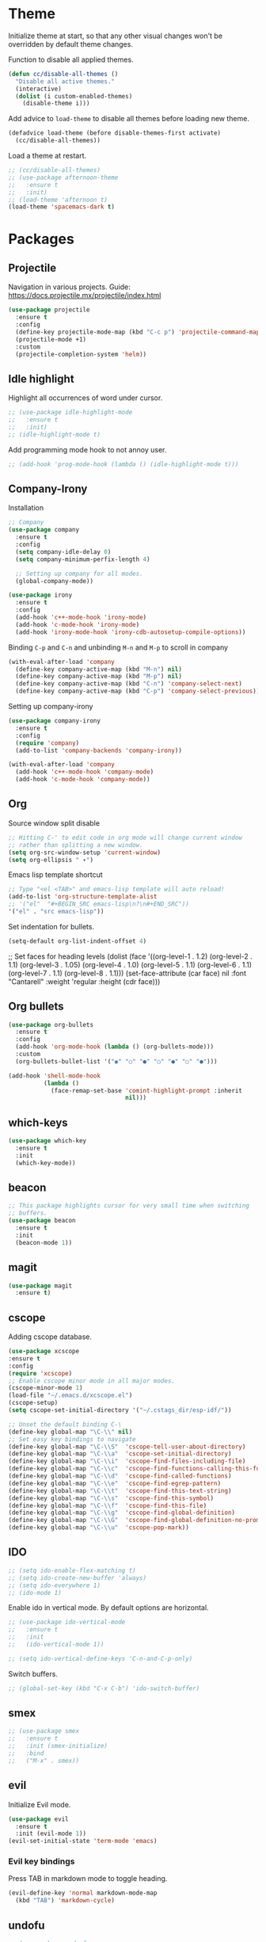 * Theme

  Initialize theme at start, so that any other visual changes won't be
  overridden by default theme changes.

  Function to disable all applied themes.
  #+BEGIN_SRC emacs-lisp
    (defun cc/disable-all-themes ()
      "Disable all active themes."
      (interactive)
      (dolist (i custom-enabled-themes)
        (disable-theme i)))
  #+END_SRC

  Add advice to ~load-theme~ to disable all themes before loading new theme.
  #+BEGIN_SRC emacs-lisp
    (defadvice load-theme (before disable-themes-first activate)
      (cc/disable-all-themes))
  #+END_SRC

  Load a theme at restart.
   #+BEGIN_SRC emacs-lisp
     ;; (cc/disable-all-themes)
     ;; (use-package afternoon-theme
     ;;   :ensure t
     ;;   :init)
     ;; (load-theme 'afternoon t)
     (load-theme 'spacemacs-dark t)
  #+END_SRC

* Packages
** Projectile

   Navigation in various projects.
   Guide: https://docs.projectile.mx/projectile/index.html

   #+BEGIN_SRC emacs-lisp
     (use-package projectile
       :ensure t
       :config
       (define-key projectile-mode-map (kbd "C-c p") 'projectile-command-map)
       (projectile-mode +1)
       :custom
       (projectile-completion-system 'helm))

   #+END_SRC

** Idle highlight

   Highlight all occurrences of word under cursor.
   #+BEGIN_SRC emacs-lisp
     ;; (use-package idle-highlight-mode
     ;;   :ensure t
     ;;   :init)
     ;; (idle-highlight-mode t)
   #+END_SRC

   Add programming mode hook to not annoy user.
   #+BEGIN_SRC emacs-lisp
     ;; (add-hook 'prog-mode-hook (lambda () (idle-highlight-mode t)))
   #+END_SRC

** Company-Irony

   Installation
   #+BEGIN_SRC emacs-lisp
     ;; Company
     (use-package company
       :ensure t
       :config
       (setq company-idle-delay 0)
       (setq company-minimum-perfix-length 4)

       ;; Setting up company for all modes.
       (global-company-mode))

     (use-package irony
       :ensure t
       :config
       (add-hook 'c++-mode-hook 'irony-mode)
       (add-hook 'c-mode-hook 'irony-mode)
       (add-hook 'irony-mode-hook 'irony-cdb-autosetup-compile-options))
   #+END_SRC

   Binding ~C-p~ and ~C-n~ and unbinding ~M-n~ and ~M-p~ to scroll in company
   #+BEGIN_SRC emacs-lisp
     (with-eval-after-load 'company
       (define-key company-active-map (kbd "M-n") nil)
       (define-key company-active-map (kbd "M-p") nil)
       (define-key company-active-map (kbd "C-n") 'company-select-next)
       (define-key company-active-map (kbd "C-p") 'company-select-previous))
   #+END_SRC

   Setting up company-irony
   #+BEGIN_SRC emacs-lisp
  (use-package company-irony
    :ensure t
    :config
    (require 'company)
    (add-to-list 'company-backends 'company-irony))

  (with-eval-after-load 'company
    (add-hook 'c++-mode-hook 'company-mode)
    (add-hook 'c-mode-hook 'company-mode))
   #+END_SRC

** Org

    Source window split disable
    #+BEGIN_SRC emacs-lisp
      ;; Hitting C-' to edit code in org mode will change current window
      ;; rather than splitting a new window.
      (setq org-src-window-setup 'current-window)
      (setq org-ellipsis " ▾")
    #+END_SRC

    Emacs lisp template shortcut
    #+BEGIN_SRC emacs-lisp
      ;; Type "<el <TAB>" and emacs-lisp template will auto reload!
      (add-to-list 'org-structure-template-alist
      ;; '("el"  "#+BEGIN_SRC emacs-lisp\n?\n#+END_SRC"))
      '("el" . "src emacs-lisp"))
    #+END_SRC

    Set indentation for bullets.
    #+BEGIN_SRC emacs-lisp
    (setq-default org-list-indent-offset 4)
    #+END_SRC
  ;; Set faces for heading levels
  (dolist (face '((org-level-1 . 1.2)
                  (org-level-2 . 1.1)
                  (org-level-3 . 1.05)
                  (org-level-4 . 1.0)
                  (org-level-5 . 1.1)
                  (org-level-6 . 1.1)
                  (org-level-7 . 1.1)
                  (org-level-8 . 1.1)))
    (set-face-attribute (car face) nil :font "Cantarell" :weight 'regular :height (cdr face)))

** Org bullets
    #+BEGIN_SRC emacs-lisp
      (use-package org-bullets
        :ensure t
        :config
        (add-hook 'org-mode-hook (lambda () (org-bullets-mode)))
        :custom
        (org-bullets-bullet-list '("◉" "○" "●" "○" "●" "○" "●")))

      (add-hook 'shell-mode-hook
                (lambda ()
                  (face-remap-set-base 'comint-highlight-prompt :inherit
                                       nil)))
    #+END_SRC
** which-keys

   #+BEGIN_SRC emacs-lisp
  (use-package which-key
    :ensure t
    :init
    (which-key-mode))
   #+END_SRC

** beacon

   #+BEGIN_SRC emacs-lisp
;; This package highlights cursor for very small time when switching
;; buffers.
(use-package beacon
  :ensure t
  :init
  (beacon-mode 1))
   #+END_SRC

** magit

   #+BEGIN_SRC emacs-lisp
  (use-package magit
    :ensure t)
   #+END_SRC

** cscope

Adding cscope database.
#+BEGIN_SRC emacs-lisp
    (use-package xcscope
    :ensure t
    :config
    (require 'xcscope)
    ;; Enable cscope minor mode in all major modes.
    (cscope-minor-mode 1)
    (load-file "~/.emacs.d/xcscope.el")
    (cscope-setup)
    (setq cscope-set-initial-directory '("~/.cstags_dir/esp-idf/"))

    ;; Unset the default binding C-\
    (define-key global-map "\C-\\" nil)
    ;; Set easy key bindings to navigate
    (define-key global-map "\C-\\S"  'cscope-tell-user-about-directory)
    (define-key global-map "\C-\\a"  'cscope-set-initial-directory)
    (define-key global-map "\C-\\i"  'cscope-find-files-including-file)
    (define-key global-map "\C-\\c"  'cscope-find-functions-calling-this-function)
    (define-key global-map "\C-\\d"  'cscope-find-called-functions)
    (define-key global-map "\C-\\e"  'cscope-find-egrep-pattern)
    (define-key global-map "\C-\\t"  'cscope-find-this-text-string)
    (define-key global-map "\C-\\s"  'cscope-find-this-symbol)
    (define-key global-map "\C-\\f"  'cscope-find-this-file)
    (define-key global-map "\C-\\g"  'cscope-find-global-definition)
    (define-key global-map "\C-\\G"  'cscope-find-global-definition-no-prompting)
    (define-key global-map "\C-\\u"  'cscope-pop-mark))
#+END_SRC

** IDO


    #+BEGIN_SRC emacs-lisp
      ;; (setq ido-enable-flex-matching t)
      ;; (setq ido-create-new-buffer 'always)
      ;; (setq ido-everywhere 1)
      ;; (ido-mode 1)
    #+END_SRC

    Enable ido in vertical mode. By default options are horizontal.
    #+BEGIN_SRC emacs-lisp
      ;; (use-package ido-vertical-mode
      ;;   :ensure t
      ;;   :init
      ;;   (ido-vertical-mode 1))

      ;; (setq ido-vertical-define-keys 'C-n-and-C-p-only)
    #+END_SRC

 Switch buffers.
    #+BEGIN_SRC emacs-lisp
      ;; (global-set-key (kbd "C-x C-b") 'ido-switch-buffer)
    #+END_SRC

** smex

   #+BEGIN_SRC emacs-lisp
     ;; (use-package smex
     ;;   :ensure t
     ;;   :init (smex-initialize)
     ;;   :bind
     ;;   ("M-x" . smex))
   #+END_SRC

** evil

   Initialize Evil mode.
   #+BEGIN_SRC emacs-lisp
     (use-package evil
       :ensure t
       :init (evil-mode 1))
     (evil-set-initial-state 'term-mode 'emacs)
   #+END_SRC

*** Evil key bindings

    Press TAB in markdown mode to toggle heading.
    #+BEGIN_SRC emacs-lisp
      (evil-define-key 'normal markdown-mode-map
        (kbd "TAB") 'markdown-cycle)
    #+END_SRC

** undofu
   #+BEGIN_SRC emacs-lisp
;  (use-package undo-fu
;  :ensure t
;  :init
;  ;; This option exists for users who prefer to trade-off undo/redo
;  ;; functionality with the ability to limit undo to a region. When this
;  ;; boolean is t, undoing with a selection will use undo within this
;  ;; region.
;   (setq undo-fu-allow-undo-in-region 1)
;  ;; Set keys for evil mode.
;  (define-key evil-normal-state-map "u" 'undo-fu-only-undo)
;  (define-key evil-normal-state-map "\C-r" 'undo-fu-only-redo)
;  (global-unset-key (kbd "C-z"))
;  (global-set-key (kbd "C-z")   'undo-fu-only-undo)
;  (global-set-key (kbd "C-S-z") 'undo-fu-only-redo))
   #+END_SRC
** switch-window
   #+BEGIN_SRC emacs-lisp
  (use-package switch-window
    :ensure t
    :config
    (setq switch-window-input-style 'minibuffer)
    (setq switch-window-increase 4)
    (setq switch-window-threshold 2)
    (setq switch-window-shortcut-style 'qwerty)
    (setq switch-window-qwerty-shortcuts
      '("j" "k" "l" "f" "d" "s" "a"))
    :bind
    ([remap other-window] . switch-window))
   #+END_SRC

** rainbow

   Use this minor mode when you need to visualize the colors written
   in #ABCDEF format.

   #+BEGIN_SRC emacs-lisp
       (use-package rainbow-mode
         :ensure t
         :init
         (rainbow-mode 0))
   #+END_SRC

** diminish
   Diminish minor modes from mode line.
   #+BEGIN_SRC emacs-lisp
     (use-package diminish
       :ensure t
       :init
       (diminish 'beacon-mode)
       (diminish 'which-key-mode)
       (diminish 'rainbow-mode)
       (diminish 'subword-mode)
       (diminish 'helm-mode)
       (diminish 'projectile-mode)
       (diminish 'irony-mode)
       (diminish 'company-mode)
       (diminish 'flyspell-mode)
       (diminish 'auto-revert-mode)
       )
   #+END_SRC
** popup-kill-ring

   Interactive pop up for kill history. By default ~M-y~ switches to previous kills.

   #+BEGIN_SRC emacs-lisp
  (use-package popup-kill-ring
    :ensure t
    :bind ("M-y" . popup-kill-ring))
   #+END_SRC

** Helm

   Installation
   #+BEGIN_SRC emacs-lisp
     (use-package helm
       :ensure t)
   #+END_SRC

   Basic config and key bindings.
   #+BEGIN_SRC emacs-lisp
     (require 'helm-config)

     (setq helm-split-window-in-side-p t
           helm-move-to-line-cycle-in-source t)

     (custom-set-variables '(helm-completion-style (quote emacs)))

     ;; Enable helm mode
     (helm-mode 1)

     ;; List and manage buffers.
     ;; Select multiple buffers with C-Space and M-D to kill all buffers.
     (global-set-key (kbd "C-x C-b") 'helm-buffers-list)

     (define-key helm-map (kbd "TAB") 'helm-execute-persistent-action)
     ;; Bookmark menu.
     (global-set-key (kbd "C-x r b") 'helm-bookmark)
      ;; Helm resizes according to the number of candidates
     (helm-autoresize-mode 1)
     ;; Finding files with Helm
     (global-set-key (kbd "C-x C-f") 'helm-find-files)
     ;; Use Helm for calculations
     (global-set-key (kbd "M-c") 'helm-calcul-expression)
     ;; Replaces the default isearch keybinding
     (global-set-key (kbd "C-s") 'helm-occur)
     ;; Helmized apropos interface
     (global-set-key (kbd "C-h a") 'helm-apropos)
     ;; Improved M-x menu
     (global-set-key (kbd "M-x") 'helm-M-x)
     ;; Show kill ring, pick something to paste
     (global-set-key (kbd "M-y") 'helm-show-kill-ring)
   #+END_SRC

* Minor Settings

** Terminal

   Setting default shell to bash. Due to this, ~ansi-term~ will not
   ask which shell to use.

   #+BEGIN_SRC emacs-lisp
      ;; `ansi-term' will launch bash without prompt.
      (defvar my-term-shell "/bin/bash")
      (defadvice ansi-term (before force-bash)
        (interactive (list my-term-shell)))
      (ad-activate 'ansi-term)
   #+END_SRC

   Keybinding to open ~ansi-term~ in a new split.

   #+BEGIN_SRC emacs-lisp
     (defun cc/split-ansi-term()
         "Start a ansi-term in a new split."
       (interactive)
       (split-window-sensibly)
       (other-window 1)
       (ansi-term "bash"))
     (global-set-key "\C-c\ t" 'cc/split-ansi-term)
   #+END_SRC

** Markdown

   View markdown preview as you edit a markdown file.
   Source: https://camsaul.com/emacs-lisp/2020/06/09/emacs-lisp-intro-markdown-live-previews-part-1.html
   #+BEGIN_SRC emacs-lisp
      (defun cam/-scroll-percentage ()
    (/ (float (line-number-at-pos (window-start)))
       (float (line-number-at-pos (point-max)))))

      (defun cam/-set-window-start-to-percentage (scroll-percentage)
    (goto-char (point-min))
    (let ((target-line-number (truncate (* (line-number-at-pos (point-max)) scroll-percentage))))
      (forward-line (1- target-line-number)))
    (set-window-start nil (point)))

      (defun cam/-render-markdown-preview-current-buffer ()
    (message "Rendering Markdown preview of %s" buffer-file-name)
    (shell-command-on-region (point-min) (point-max) "pandoc -f gfm" "*Preview Markdown Output*")
    (switch-to-buffer-other-window "*Preview Markdown Output*")
    (let ((document (libxml-parse-html-region (point) (point-max))))
      (erase-buffer)
      (shr-insert-document `(base ((href . ,url)) ,document))
      (setq buffer-read-only t)))

      (defun cam/-preview-markdown-file (filename)
    (save-selected-window
      (find-file filename)
      (let ((url (concat "file://" filename))
        (scroll-percentage (cam/-scroll-percentage)))
        (cam/-render-markdown-preview-current-buffer)
        (cam/-set-window-start-to-percentage scroll-percentage))))

      (defun cam/preview-markdown (&optional filename)
    "Render a markdown preview of FILENAME (by default, the current file) to HTML and display it with `shr-insert-document'."
    (interactive "fFile: ")
    (if filename
        (progn
          (cam/-preview-markdown-file filename)
          (switch-to-buffer (current-buffer)))
      (cam/-preview-markdown-file buffer-file-name)))
   #+END_SRC

** General

   Truncate lines to next line.
    #+BEGIN_SRC emacs-lisp
      (setq truncate-lines nil)
    #+END_SRC

   Enable word wrap
   #+BEGIN_SRC emacs-lisp
     (setq word-wrap t)
   #+END_SRC

   Auto-fill for text mode (Basically, insert new line after defined characters in the given line.)
   #+BEGIN_SRC emacs-lisp
     (add-hook 'text-mode-hook
               (auto-fill-mode)
               (setq set-fill-coloumn 70))
   #+END_SRC

   Change yes/no question to y/n
   #+BEGIN_SRC emacs-lisp
     (defalias 'yes-or-no-p 'y-or-n-p)
   #+END_SRC

   Switch to result buffer after running ~rgrep~
#+BEGIN_SRC emacs-lisp
  (add-hook 'grep-mode-hook
            '(lambda ()
               (switch-to-buffer-other-window "*grep*")))
#+END_SRC

   ESC to be used as keyboard-quit (C-g)
   #+BEGIN_SRC emacs-lisp
         (global-set-key (kbd "<escape>") 'keyboard-escape-quit)
   #+END_SRC
   Quit ansi-term without confirming to kill running process.
   #+BEGIN_SRC emacs-lisp
     (defun set-no-process-query-on-exit ()
       (let ((proc (get-buffer-process (current-buffer))))
         (when (processp proc)
           (set-process-query-on-exit-flag proc nil))))

     (add-hook 'term-exec-hook 'set-no-process-query-on-exit)
   #+END_SRC
   Global line highlight mode keybinding.
   #+BEGIN_SRC emacs-lisp
     (global-set-key (kbd "C-c l h") 'global-hl-line-mode)
   #+END_SRC

   Enable all disabled commands permanently
   #+BEGIN_SRC emacs-lisp
     (setq disabled-command-function nil)
   #+END_SRC

   Kill buffer and close split.
   #+BEGIN_SRC emacs-lisp
     (defun cc/kill-buf-and-close-split()
     "Kill current buffer and delete the window."
         (interactive)
       (kill-curr-buffer)
       (delete-window))

     (global-set-key (kbd "C-x K") 'cc/kill-buf-and-close-split)
   #+END_SRC

   Set trailing faces and disable them for terminals.
   #+BEGIN_SRC emacs-lisp
     (setq-default show-trailing-whitespace t)
     (defun cc/no-ws-in-terminal ()
       (make-local-variable 'show-trailing-whitespace)
       (setq show-trailing-whitespace nil))

     ;; Add this function to all major modes hook.
     (add-hook 'term-mode-hook 'cc/no-ws-in-terminal)
     (add-hook 'eshell-mode-hook 'cc/no-ws-in-terminal)
   #+END_SRC

   Toggle trailing whitespaces
   #+BEGIN_SRC emacs-lisp
     (defun cc/toggle-trailing-whitespace()
     "This function toggles display of trailing whitespaces."
       (interactive)
       (setq show-trailing-whitespace (not show-trailing-whitespace))
       (message "show-trailing-whitespace is set to %s"
       show-trailing-whitespace))

     (global-set-key (kbd "C-c l w t") 'cc/toggle-trailing-whitespace)
   #+END_SRC

   Clear all whitespace
   #+BEGIN_SRC emacs-lisp
     (global-set-key (kbd "C-c l w d") 'whitespace-cleanup)
   #+END_SRC

   Set scroll margin. Vim's emulation of ~scrolloff~ or ~so~. Set it to 0 for terminal Set it to 0 for terminal.
   #+BEGIN_SRC emacs-lisp
     (setq scroll-margin 3)
     (add-hook 'term-mode-hook
               (lambda ()
                 (make-local-variable 'scroll-margin)
                 (setq scroll-margin 0)))
   #+END_SRC

   Copy file path to clipboard.

   #+BEGIN_SRC emacs-lisp
     (defun copy-file-name-to-clipboard ()
       "Put the current file name on the clipboard"
       (interactive)
       (let ((filename (if (equal major-mode 'dired-mode)
                           default-directory
                         (buffer-file-name))))
         (when filename
           (with-temp-buffer
             (insert filename)
             (clipboard-kill-region (point-min) (point-max)))
           (message "%s copied to clipboard." filename ))))
     (global-set-key (kbd "C-c f c") 'copy-file-name-to-clipboard)
   #+END_SRC

   Custom grep command
   #+BEGIN_SRC emacs-lisp
   (setq grep-command "grep --color -InrH")
   #+END_SRC

   Hide toolbar, menubar and scrollbar.

   #+BEGIN_SRC emacs-lisp
   (tool-bar-mode -1)
   (menu-bar-mode -1)
   (scroll-bar-mode -1)
   #+END_SRC

   Move around windows with Shift-Arrow

   #+BEGIN_SRC emacs-lisp
   (windmove-default-keybindings)
   #+END_SRC

   Set color and syntax highlighting in current line.
   This will only work if ~hl-line-mode~ or ~global-hl-line-mode~ is set.

   #+BEGIN_SRC emacs-lisp
   ; (set-face-background 'hl-line "#3e4446")
   ; (set-face-foreground 'highlight nil)
   #+END_SRC

   Do not show welcome screen on startup.

   #+BEGIN_SRC emacs-lisp
   (setq inhibit-startup-screen t)
   #+END_SRC

   Change all "yes/no" prompt to y/n.
   #+BEGIN_SRC emacs-lisp
   (fset 'yes-or-no-p 'y-or-n-p)
   #+END_SRC

   Enable spell check.
   This will enable spell check in text modes and
   only for comments in programming mode.

   #+BEGIN_SRC emacs-lisp
    (add-hook 'text-mode-hook 'flyspell-mode)
    (add-hook 'prog-mode-hook 'flyspell-prog-mode)
   #+END_SRC

   Toggle split view. Switch from vertical to horizontal split and
   vice-versa with same binding. Same as ~C-w L~ and ~C-w J~ in vi.

   #+BEGIN_SRC emacs-lisp
      (defun toggle-window-split ()
        (interactive)
        (if (= (count-windows) 2)
            (let* ((this-win-buffer (window-buffer))
               (next-win-buffer (window-buffer (next-window)))
               (this-win-edges (window-edges (selected-window)))
               (next-win-edges (window-edges (next-window)))
               (this-win-2nd (not (and (<= (car this-win-edges)
                           (car next-win-edges))
                           (<= (cadr this-win-edges)
                           (cadr next-win-edges)))))
               (splitter
                (if (= (car this-win-edges)
                   (car (window-edges (next-window))))
                'split-window-horizontally
              'split-window-vertically)))
          (delete-other-windows)
          (let ((first-win (selected-window)))
            (funcall splitter)
            (if this-win-2nd (other-window 1))
            (set-window-buffer (selected-window) this-win-buffer)
            (set-window-buffer (next-window) next-win-buffer)
            (select-window first-win)
            (if this-win-2nd (other-window 1))))))

      (global-set-key (kbd "C-x |") 'toggle-window-split)
   #+END_SRC

   Scroll line by line when reached end of screen.

   #+BEGIN_SRC emacs-lisp
   (setq scroll-conservatively 100)
   #+END_SRC

   When using GUI version, convert symbol text into symbols.

   #+BEGIN_SRC emacs-lisp
   (when window-system (global-prettify-symbols-mode t))
   #+END_SRC

   Do not create backup and autosave files.

   #+BEGIN_SRC emacs-lisp
    (setq make-backup-files nil)
    (setq auto-save-default nil)
   #+END_SRC

   Show function name in mode-line for C functions

   #+BEGIN_SRC emacs-lisp
     (add-hook 'c-mode-common-hook
       (lambda ()
         (which-function-mode t)))
   #+END_SRC

   Current file name will be displayed in title bar.

   #+BEGIN_SRC emacs-lisp
    (setq frame-title-format
    (list (format "%s %%S: %%j " (system-name))
    '(buffer-file-name "%f" (dired-directory dired-directory "%b"))))
   #+END_SRC

   Show file name below mode line.

   #+BEGIN_SRC emacs-lisp
    (defun show-file-name ()
    "Show the full path file name in the minibuffer."
    (interactive)
    (message (buffer-file-name)))

    (global-set-key (kbd "C-c f s") 'show-file-name)
   #+END_SRC

   Ignore Bell.

   #+BEGIN_SRC emacs-lisp
    (setq ring-bell-function 'ignore)
   #+END_SRC

   Treat _ as a part of word

   #+BEGIN_SRC emacs-lisp
   (modify-syntax-entry ?_ "w")
   #+END_SRC

   List recently opened files in emacs.

   #+BEGIN_SRC emacs-lisp
     (require 'recentf)
     (recentf-mode 1)
     (setq recentf-max-menu-items 25)

     ;; Bind to `C-c f r'.
     (global-set-key "\C-c\ f\ r" 'recentf-open-files)
   #+END_SRC

   Set relative line numbers in all modes.

   #+BEGIN_SRC emacs-lisp
     (require 'display-line-numbers)
     (global-display-line-numbers-mode t)
     (setq display-line-numbers 'relative)
   #+END_SRC

   Switch line numbers between relative and absolute.

   #+BEGIN_SRC emacs-lisp
     (defun cc/toggle-line-numbering ()
       "Switch line numbering between absolute and relative."
       (interactive)

       (if (eq display-line-numbers 'relative)
           (setq display-line-numbers t)
         (setq display-line-numbers 'relative))

       ;; Lisp Hacking: Same functionality can be achieved with this snippet also.
       ;; (setq display-line-numbers (if (eq display-line-numbers 'relative) t 'relative))
       )

     ;; Set key binding to toggle line number mode.
     (global-set-key (kbd "C-c a") 'cc/toggle-line-numbering)
   #+END_SRC

   Indent file with 4 spaces.

   #+BEGIN_SRC emacs-lisp
     (setq-default
      ;; Disabling tab mode. This will insert spaces instead of tabs.
      indent-tabs-mode nil
      ;;  Setting list for columns to move cursor to next available tab stop.
      tab-stop-list (number-sequence 4 200 4)

      ;; Setting `tab-width' will set how does pressing a TAB will look
      ;; like. Even though it will be interpreted as `\t', `tab-width'
      ;; sets what how many columns will be shifted on a TAB press.
      tab-width 8
      indent-line-function 'insert-tab)
   #+END_SRC

   Indent C code with 4 spaces. By default it is set to 2.

   #+BEGIN_SRC emacs-lisp
     (setq c-default-style "linux")
     (setq c-basic-offset 4)
   #+END_SRC

   Scroll one line up and down by M-n and M-p.

   #+BEGIN_SRC emacs-lisp
   (global-set-key (kbd "M-n") (kbd "C-u 1 C-v"))
   (global-set-key (kbd "M-p") (kbd "C-u 1 M-v"))
   #+END_SRC

   Keep the cursor on same position on screen (i.e., move in file)
   while screen is moved up/down through M-n and M-p. By default
   cursor will remain at same position in file hence will move when
   moving screen up/down.

   #+BEGIN_SRC emacs-lisp
   ;; (setq scroll-preserve-screen-position 1)
   #+END_SRC

   Always show matching bracket.

   #+BEGIN_SRC emacs-lisp
     (show-paren-mode 1)
     ;; Highlight brackets (default option).
     (setq show-paren-style 'parenthesis)

     ;; By default, there is a delay in showing matching parenthesis.
     (setq show-paren-delay 0)
   #+END_SRC

   Show line and column number on bottom bar.

   #+BEGIN_SRC emacs-lisp
   (line-number-mode 1)
   (column-number-mode 1)
   #+END_SRC

   Set font details: Background, Foreground, Font, Size.

   #+BEGIN_SRC emacs-lisp
     (set-face-attribute 'default nil :font "Monospace 12")
   #+END_SRC

   Set transparency when focused and unfocused.

   #+BEGIN_SRC emacs-lisp
     (set-frame-parameter (selected-frame) 'alpha '(100 92))
   #+END_SRC

   Kill word (like ciw/diw in Vi)

   #+BEGIN_SRC emacs-lisp
  (defun kill-whole-word()
    (interactive)
    (backward-word)
    (kill-word 1))
  (global-set-key (kbd "C-c w k") 'kill-whole-word)
   #+END_SRC

   Copy line (like yy in vim)

   #+BEGIN_SRC emacs-lisp
     (defun copy-whole-line()
       (interactive)
       (save-excursion
    (kill-new
     (buffer-substring
      (point-at-bol)
      (point-at-eol)))))
     (global-set-key (kbd "C-c w l") 'copy-whole-line)
   #+END_SRC

** Buffers

  Enable ibuffer

  #+BEGIN_SRC emacs-lisp
    (global-set-key (kbd "C-x b") 'ibuffer)
  #+END_SRC

  Kill current buffer

  #+BEGIN_SRC emacs-lisp
     (defun kill-curr-buffer()
       (interactive)
       (kill-buffer (current-buffer)))
     (global-set-key (kbd "C-x k") 'kill-curr-buffer)
  #+END_SRC

  Kill all buffers

  #+BEGIN_SRC emacs-lisp
  (defun kill-all-buffers()
    (interactive)
    (mapc 'kill-buffer (buffer-list)))
  (global-set-key (kbd "C-c k a") 'kill-all-buffers)
  #+END_SRC

** Config edit/reload

  Edit ~~/.emacs.d/config.org~

  #+BEGIN_SRC emacs-lisp
  (defun config-visit()
    (interactive)
    (find-file "~/.emacs.d/config.org"))
    (global-set-key (kbd "C-c e") 'config-visit)
  #+END_SRC

  Reload ~config.org~

  #+BEGIN_SRC emacs-lisp
  (defun config-reload()
    (interactive)
    (org-babel-load-file (expand-file-name "~/.emacs.d/config.org")))
  (global-set-key (kbd "C-c r") 'config-reload)
  #+END_SRC

** Window splitting function

   Follow window after splitting horizontally or vertically.
   Default behavior is to just split window and remain in same window.

   #+BEGIN_SRC emacs-lisp
   (defun split-and-follow-horizontally()
     (interactive)
     (split-window-below)
     (balance-windows)
     (other-window 1))
     (global-set-key (kbd "C-x 2") 'split-and-follow-horizontally)

   (defun split-and-follow-vertically()
     (interactive)
     (split-window-right)
     (balance-windows)
     (other-window 1))
     (global-set-key (kbd "C-x 3") 'split-and-follow-vertically)
   #+END_SRC

